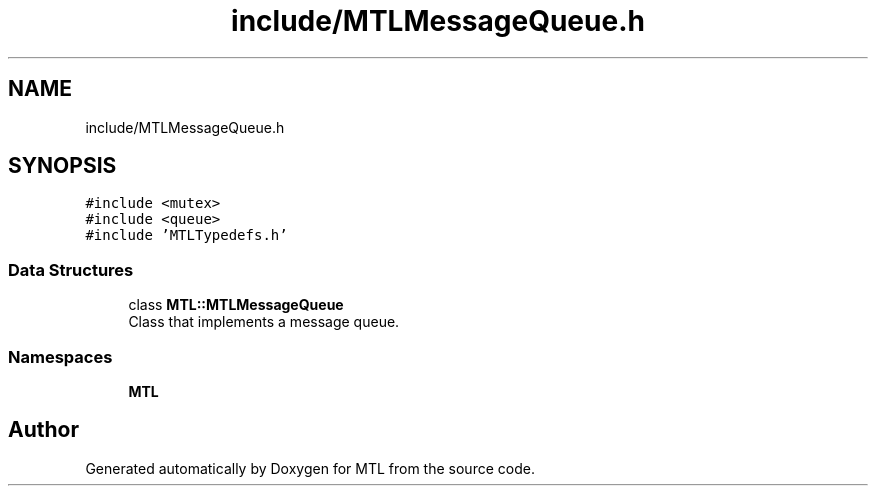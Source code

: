 .TH "include/MTLMessageQueue.h" 3 "Fri Feb 25 2022" "Version 0.0.1" "MTL" \" -*- nroff -*-
.ad l
.nh
.SH NAME
include/MTLMessageQueue.h
.SH SYNOPSIS
.br
.PP
\fC#include <mutex>\fP
.br
\fC#include <queue>\fP
.br
\fC#include 'MTLTypedefs\&.h'\fP
.br

.SS "Data Structures"

.in +1c
.ti -1c
.RI "class \fBMTL::MTLMessageQueue\fP"
.br
.RI "Class that implements a message queue\&. "
.in -1c
.SS "Namespaces"

.in +1c
.ti -1c
.RI " \fBMTL\fP"
.br
.in -1c
.SH "Author"
.PP 
Generated automatically by Doxygen for MTL from the source code\&.
